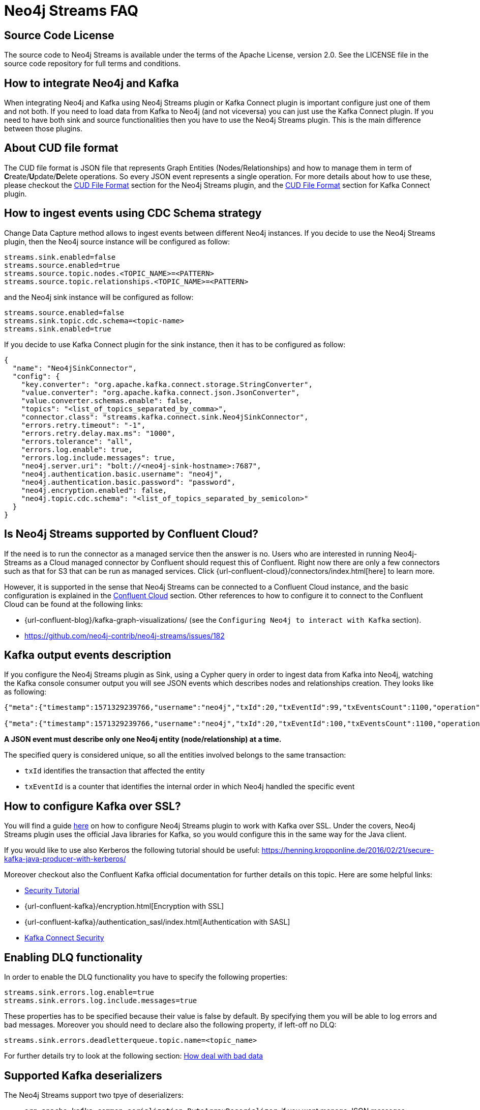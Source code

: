 
[[faq]]
= Neo4j Streams FAQ

== Source Code License

The source code to Neo4j Streams is available under the terms of the Apache License, version 2.0.  See the LICENSE file in
the source code repository for full terms and conditions.

== How to integrate Neo4j and Kafka

When integrating Neo4j and Kafka using Neo4j Streams plugin or Kafka Connect plugin
is important configure just one of them and not both.
If you need to load data from Kafka to Neo4j (and not viceversa) you can just use the Kafka Connect plugin.
If you need to have both sink and source functionalities then you have to use the Neo4j Streams plugin.
This is the main difference between those plugins.

== About CUD file format

The CUD file format is JSON file that represents Graph Entities (Nodes/Relationships) and how to manage them in term
of **C**reate/**U**pdate/**D**elete operations.
So every JSON event represents a single operation.
For more details about how to use these, please checkout the xref:consumer.adoc#_cud_file_format[CUD File Format] section for the
Neo4j Streams plugin, and the xref:kafka-connect.adoc#kafka-connect-cud-file-format[CUD File Format] section for Kafka Connect plugin.

== How to ingest events using CDC Schema strategy

Change Data Capture method allows to ingest events between different Neo4j instances.
If you decide to use the Neo4j Streams plugin, then the Neo4j source instance will be configured as follow:

[source, ini]
----
streams.sink.enabled=false
streams.source.enabled=true
streams.source.topic.nodes.<TOPIC_NAME>=<PATTERN>
streams.source.topic.relationships.<TOPIC_NAME>=<PATTERN>
----

and the Neo4j sink instance will be configured as follow:

[source, ini]
----
streams.source.enabled=false
streams.sink.topic.cdc.schema=<topic-name>
streams.sink.enabled=true
----

If you decide to use Kafka Connect plugin for the sink instance, then it has to be configured as follow:

[source, json]
----
{
  "name": "Neo4jSinkConnector",
  "config": {
    "key.converter": "org.apache.kafka.connect.storage.StringConverter",
    "value.converter": "org.apache.kafka.connect.json.JsonConverter",
    "value.converter.schemas.enable": false,
    "topics": "<list_of_topics_separated_by_comma>",
    "connector.class": "streams.kafka.connect.sink.Neo4jSinkConnector",
    "errors.retry.timeout": "-1",
    "errors.retry.delay.max.ms": "1000",
    "errors.tolerance": "all",
    "errors.log.enable": true,
    "errors.log.include.messages": true,
    "neo4j.server.uri": "bolt://<neo4j-sink-hostname>:7687",
    "neo4j.authentication.basic.username": "neo4j",
    "neo4j.authentication.basic.password": "password",
    "neo4j.encryption.enabled": false,
    "neo4j.topic.cdc.schema": "<list_of_topics_separated_by_semicolon>"
  }
}
----

== Is Neo4j Streams supported by Confluent Cloud?

If the need is to run the connector as a managed service then the answer is no.
Users who are interested in running Neo4j-Streams as a Cloud managed connector by Confluent should request this of Confluent.
Right now there are only a few connectors such as that for S3 that can be run as managed services.
Click {url-confluent-cloud}/connectors/index.html[here] to learn more.

However, it is supported in the sense that Neo4j Streams can be connected to a Confluent Cloud instance,
and the basic configuration is explained in the xref:cloud.adoc#confluent_cloud[Confluent Cloud] section.
Other references to how to configure it to connect to the Confluent Cloud can be found at the following links:

* {url-confluent-blog}/kafka-graph-visualizations/ (see the `Configuring Neo4j to interact with Kafka` section).

* https://github.com/neo4j-contrib/neo4j-streams/issues/182

== Kafka output events description

If you configure the Neo4j Streams plugin as Sink, using a Cypher query in order to ingest data from Kafka into Neo4j,
watching the Kafka console consumer output you will see JSON events which describes nodes and relationships creation.
They looks like as following:

[source, json]
----
{"meta":{"timestamp":1571329239766,"username":"neo4j","txId":20,"txEventId":99,"txEventsCount":1100,"operation":"created","source":{"hostname":"neo4j"}},"payload":{"id":"85","before":null,"after":{"properties":{"name":"Name 86","id":86,"age":2},"labels":["Person"]},"type":"node"},"schema":{"properties":{"name":"String","id":"Long","age":"Long"},"constraints":[]}}

{"meta":{"timestamp":1571329239766,"username":"neo4j","txId":20,"txEventId":100,"txEventsCount":1100,"operation":"created","source":{"hostname":"neo4j"}},"payload":{"id":"0","start":{"id":"0","labels":["Person"],"ids":{}},"end":{"id":"2","labels":["Person"],"ids":{}},"before":null,"after":{"properties":{"years":2}},"label":"KNOWS","type":"relationship"},"schema":{"properties":{"years":"Long"},"constraints":[]}}
----

**A JSON event must describe only one Neo4j entity (node/relationship) at a time.**

The specified query is considered unique, so all the entities involved belongs to the same transaction:

* `txId` identifies the transaction that affected the entity

* `txEventId` is a counter that identifies the internal order in which Neo4j handled the specific event

== How to configure Kafka over SSL?

You will find a guide xref:ROOT:kafka-ssl.adoc[here] on how to configure Neo4j Streams plugin to work with Kafka over SSL.
Under the covers, Neo4j Streams plugin uses the official Java libraries for Kafka, so you would configure this in the
same way for the Java client.

If you would like to use also Kerberos the following tutorial should be useful: https://henning.kropponline.de/2016/02/21/secure-kafka-java-producer-with-kerberos/

Moreover checkout also the Confluent Kafka official documentation for further details on this topic.
Here are some helpful links:

* https://docs.confluent.io/current/security/security_tutorial.html[Security Tutorial]

* {url-confluent-kafka}/encryption.html[Encryption with SSL]

* {url-confluent-kafka}/authentication_sasl/index.html[Authentication with SASL]

* https://docs.confluent.io/platform/current/connect/security.html[Kafka Connect Security]

== Enabling DLQ functionality

In order to enable the DLQ functionality you have to specify the following properties:

[source, properties]
----
streams.sink.errors.log.enable=true
streams.sink.errors.log.include.messages=true
----

These properties has to be specified because their value is false by default.
By specifying them you will be able to log errors and bad messages.
Moreover you should need to declare also the following property, if left-off no DLQ:

[source, properties]
----
streams.sink.errors.deadletterqueue.topic.name=<topic_name>
----

For further details try to look at the following section: xref:ROOT:consumer.adoc#neo4j_streams_dlq[How deal with bad data]

== Supported Kafka deserializers

--
The Neo4j Streams support two tpye of deserializers:

* `org.apache.kafka.common.serialization.ByteArrayDeserializer`, if you want manage JSON messages

* `io.confluent.kafka.serializers.KafkaAvroDeserializer`, if you want manage AVRO messages

If AVRO then a schema registry configuration is also needed:

[source, properties]
----
kafka.schema.registry.url=*.*.*.*:8081
----

Where 8081 is the default port for the Confluent Schema Registry.
--

== Kafka cluster and topic with multiple partition setup

If the environment is a Kafka cluster composed by:

--
* multiple Zookeepers servers
* multiple Kafka brokers
* topics with multiple partitions
* a Neo4j instance configured as Sink
--

is important to setup Zookeeper servers correctly.
This means that the number of Zookeeper instances has to be `2n+1` where `n` is any number greater then 0.
This because the odd number of servers allows ZooKeeper to perform majority elections for leadership.

So, if the cluster is not setup properly, what could happens is that events produced in some partitions may not
be read.

Please see the following link for further details:

--
* https://www.oreilly.com/library/view/kafka-the-definitive/9781491936153/ch04.html[Kakfa Consumer and Consumer Groups concepts]
* https://docs.confluent.io/platform/current/kafka/deployment.html#multi-node-configuration[Kafka multi-node configuration]
* https://docs.confluent.io/platform/current/zookeeper/deployment.html#multi-node-setup[Zookeeper multi-node setup]
--
